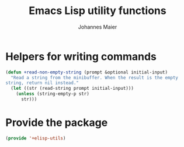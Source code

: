 #+TITLE: Emacs Lisp utility functions
#+AUTHOR: Johannes Maier
#+EMAIL: johannes.maier@mailbox.org
#+STARTUP: showall
#+OPTIONS: toc:nil

* Helpers for writing commands

#+begin_src emacs-lisp
(defun +read-non-empty-string (prompt &optional initial-input)
  "Read a string from the minibuffer. When the result is the empty
string, return nil instead."
  (let ((str (read-string prompt initial-input)))
    (unless (string-empty-p str)
      str)))
#+end_src

* Provide the package

#+begin_src emacs-lisp
(provide '+elisp-utils)
#+end_src
